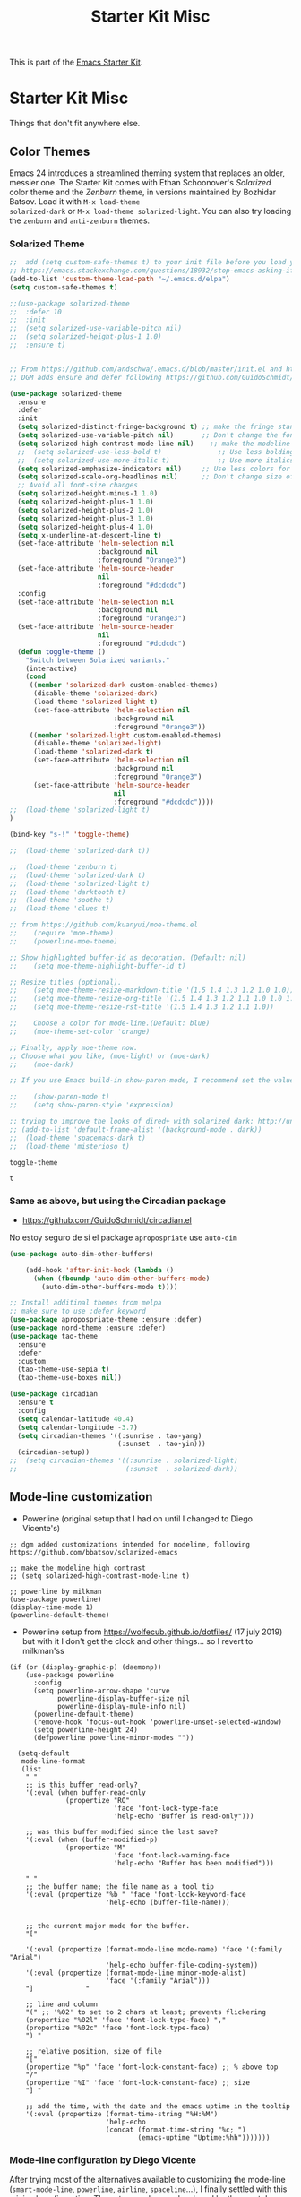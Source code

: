 # -*- coding: utf-8 -*-
# -*- find-file-hook: org-babel-execute-buffer -*-

#+TITLE: Starter Kit Misc
#+OPTIONS: toc:nil num:nil ^:nil

This is part of the [[file:starter-kit.org][Emacs Starter Kit]].

* Starter Kit Misc
Things that don't fit anywhere else.
** Color Themes
Emacs 24 introduces a streamlined theming system that replaces an
older, messier one. The Starter Kit comes with Ethan Schoonover's
/Solarized/ color theme and the /Zenburn/ theme, in versions
maintained by Bozhidar Batsov. Load it with =M-x load-theme
solarized-dark= or =M-x load-theme solarized-light=. You can also try
loading the =zenburn= and =anti-zenburn= themes. 

*** Solarized Theme
#+source: colors
#+begin_src emacs-lisp
;;  add (setq custom-safe-themes t) to your init file before you load your theme. This will treat all themes as safe, which could be a risk in theory, but if ;; you are only installing themes from trusted sources, I don't see any issue 
;; https://emacs.stackexchange.com/questions/18932/stop-emacs-asking-if-a-theme-is-safe
(add-to-list 'custom-theme-load-path "~/.emacs.d/elpa")
(setq custom-safe-themes t)

;;(use-package solarized-theme
;;  :defer 10
;;  :init
;;  (setq solarized-use-variable-pitch nil)
;;  (setq solarized-height-plus-1 1.0)
;;  :ensure t)


;; From https://github.com/andschwa/.emacs.d/blob/master/init.el and https://github.com/bbatsov/solarized-emacs
;; DGM adds ensure and defer following https://github.com/GuidoSchmidt/circadian.el

(use-package solarized-theme
  :ensure
  :defer
  :init 
  (setq solarized-distinct-fringe-background t) ;; make the fringe stand out from the background 
  (setq solarized-use-variable-pitch nil)       ;; Don't change the font for some headings and titles
  (setq solarized-high-contrast-mode-line nil)    ;; make the modeline high contrast (change to t if you want it)
  ;;  (setq solarized-use-less-bold t)              ;; Use less bolding
  ;;  (setq solarized-use-more-italic t)            ;; Use more italics
  (setq solarized-emphasize-indicators nil)     ;; Use less colors for indicators such as git: gutter, flycheck and similar
  (setq solarized-scale-org-headlines nil)      ;; Don't change size of org-mode headlines (but keep other size-changes)
  ;; Avoid all font-size changes
  (setq solarized-height-minus-1 1.0)
  (setq solarized-height-plus-1 1.0)
  (setq solarized-height-plus-2 1.0)
  (setq solarized-height-plus-3 1.0)
  (setq solarized-height-plus-4 1.0)
  (setq x-underline-at-descent-line t)
  (set-face-attribute 'helm-selection nil 
                      :background nil
                      :foreground "Orange3")
  (set-face-attribute 'helm-source-header
                      nil
                      :foreground "#dcdcdc")
  :config
  (set-face-attribute 'helm-selection nil 
                      :background nil
                      :foreground "Orange3")
  (set-face-attribute 'helm-source-header
                      nil
                      :foreground "#dcdcdc")
  (defun toggle-theme ()
    "Switch between Solarized variants."
    (interactive)
    (cond
     ((member 'solarized-dark custom-enabled-themes)
      (disable-theme 'solarized-dark)
      (load-theme 'solarized-light t)
      (set-face-attribute 'helm-selection nil 
                          :background nil
                          :foreground "Orange3"))
     ((member 'solarized-light custom-enabled-themes)
      (disable-theme 'solarized-light)
      (load-theme 'solarized-dark t)
      (set-face-attribute 'helm-selection nil 
                          :background nil
                          :foreground "Orange3")
      (set-face-attribute 'helm-source-header
                          nil
                          :foreground "#dcdcdc"))))
;;  (load-theme 'solarized-light t)
)

(bind-key "s-!" 'toggle-theme)

;;  (load-theme 'solarized-dark t))

;;  (load-theme 'zenburn t)
;;  (load-theme 'solarized-dark t)
;;  (load-theme 'solarized-light t)
;;  (load-theme 'darktooth t)
;;  (load-theme 'soothe t)
;;  (load-theme 'clues t)

;; from https://github.com/kuanyui/moe-theme.el
;;    (require 'moe-theme)
;;    (powerline-moe-theme)

;; Show highlighted buffer-id as decoration. (Default: nil)
;;    (setq moe-theme-highlight-buffer-id t)

;; Resize titles (optional).
;;    (setq moe-theme-resize-markdown-title '(1.5 1.4 1.3 1.2 1.0 1.0))
;;    (setq moe-theme-resize-org-title '(1.5 1.4 1.3 1.2 1.1 1.0 1.0 1.0 1.0))
;;    (setq moe-theme-resize-rst-title '(1.5 1.4 1.3 1.2 1.1 1.0))

;;    Choose a color for mode-line.(Default: blue)
;;    (moe-theme-set-color 'orange)

;; Finally, apply moe-theme now.
;; Choose what you like, (moe-light) or (moe-dark)
;;    (moe-dark)    

;; If you use Emacs build-in show-paren-mode, I recommend set the value of show-paren-style to expression for optimized visual experience:

;;    (show-paren-mode t)
;;    (setq show-paren-style 'expression)

;; trying to improve the looks of dired+ with solarized dark: http://unix.stackexchange.com/questions/20519/dired-on-dark-color-themes
;; (add-to-list 'default-frame-alist '(background-mode . dark))
;;  (load-theme 'spacemacs-dark t)
;;  (load-theme 'misterioso t)
#+end_src

#+RESULTS: colors
: toggle-theme

#+RESULTS:
: t

*** COMMENT Joe Di Castro bit

- Objective: to make toggling themes smoother.
- Joe says: This another code is to provide a hook to do some things after loading a theme, like overwriting a face in a particular theme or
always reload the smart-mode-line theme.

#+BEGIN_EXAMPLE
(defvar after-load-theme-hook nil
   "Hook run after a color theme is loaded using `load-theme'.")

(defadvice load-theme (after run-after-load-theme-hook activate)
   "Run `after-load-theme-hook'."
   (run-hooks 'after-load-theme-hook))
#+END_EXAMPLE

*** COMMENT Sacha Chua's tweaks 

Some more tweaks to solarized:

#+BEGIN_EXAMPLE
;; (when window-system
;;  (custom-set-faces
;;   '(erc-input-face ((t (:foreground "antique white"))))
;;   '(helm-selection ((t (:background "#4682b4" :foreground "black"))))
;;   '(org-agenda-clocking ((t (:inherit secondary-selection :foreground "black"))) t)
;;   '(org-agenda-done ((t (:foreground "dim gray" :strike-through nil))))
;;;;;;;   '(org-done ((t (:foreground "PaleGreen" :weight normal :strike-through t))))
;;   '(org-clock-overlay ((t (:background "SkyBlue4" :foreground "black"))))
;;;;;;;   '(org-headline-done ((((class color) (min-colors 16) (background dark)) (:foreground "LightSalmon" :strike-through t))))
;;   '(outline-1 ((t (:inherit font-lock-function-name-face :foreground "cornflower blue"))))))
#+END_EXAMPLE

*** COMMENT Theme function for changing theme and disabling themes

From https://github.com/danielmai/.emacs.d/blob/master/config.org
His explanation: I tend to switch themes more often than normal. For example, switching to a lighter theme (such as the default) or to a different theme depending on the time of day or my mood. Normally, switching themes is a multi-step process with disable-theme and load-theme. The switch-theme function will do that in one swoop. I just choose which theme I want to go to.

#+BEGIN_EXAMPLE
(defun switch-theme (theme)
  "Disables any currently active themes and loads THEME."
  ;; This interactive call is taken from `load-theme'
  (interactive
   (list
    (intern (completing-read "Load custom theme: "
                             (mapc 'symbol-name
                                   (custom-available-themes))))))
  (let ((enabled-themes custom-enabled-themes))
    (mapc #'disable-theme custom-enabled-themes)
    (load-theme theme t)))

(defun disable-active-themes ()
  "Disables any currently active themes listed in `custom-enabled-themes'."
  (interactive)
  (mapc #'disable-theme custom-enabled-themes))

(bind-key "s-<f12>" 'switch-theme)
(bind-key "s-<f11>" 'disable-active-themes)
#+END_EXAMPLE

*** COMMENT Another try for switching themes neatly

- From https://emacs.stackexchange.com/questions/3112/how-to-reset-color-theme
... but I see no difference

#+BEGIN_EXAMPLE
(defadvice load-theme (before theme-dont-propagate activate)
 (mapc #'disable-theme custom-enabled-themes))
;; (mapcar #'disable-theme custom-enabled-themes)) ;; asked by emacs on initialization to change mapcar to either mapc or dolist

(defun enab-theme (theme) 
 (if current-t43m3 (disable-theme current-t43m3))
 (setq current-t43m3 theme) 
 (load-theme theme t)) 
#+END_EXAMPLE

*** COMMENT Change theme depending on hour of day
- From 9 am to 8 pm, light theme. Otherwise, dark theme.
- https://blog.jft.rocks/emacs/time-based-theme.html

#+BEGIN_SRC emacs-lisp 
(defun set-light-theme ()
  "Set the light theme with some customization if needed."
  (interactive)
  (load-theme 'solarized-light t)
  (set-face-attribute 'helm-selection nil 
                      :background nil
                      :foreground "Orange3")
  (set-face-attribute 'helm-source-header
                      nil
                      :foreground "#dcdcdc"))

(defun set-dark-theme ()
  "Set the dark theme with some customization if needed."
  (interactive)
  (load-theme 'solarized-dark t)
  (set-face-attribute 'helm-selection nil 
                      :background nil
                      :foreground "Orange3")
  (set-face-attribute 'helm-source-header
                      nil
                      :foreground "#dcdcdc"))

(let ((current-hour (string-to-number (format-time-string "%H"))))
  (if (or (< current-hour 10) (> current-hour 19)) (set-dark-theme) (set-light-theme)))
#+END_SRC

#+RESULTS:

If you want your Emacs automatically switch between the color schemes when the time come, you can use run-with-timer function to do the check every hour. But hey, if if I switch theme manually, theme is switched back to what it was after one hour.

#+BEGIN_SRC emacs-lisp 
(defun theme-switcher ()
  (let ((current-hour (string-to-number (format-time-string "%H"))))
    (if (or (< current-hour 11) (> current-hour 17)) (set-dark-theme) (set-light-theme))))

;; Run at every 3600 seconds, after 0s delay; DGM commented this out on 24 august 2019 so it did not switch back by itself 
(run-with-timer 0 3600 'theme-switcher)
#+END_SRC

#+RESULTS:
: [nil 24021 32824 946091 3600 theme-switcher nil nil 677000]

*** Same as above, but using the Circadian package

- https://github.com/GuidoSchmidt/circadian.el

No estoy seguro de si el package =apropospriate= use =auto-dim=

#+begin_src emacs-lisp 
(use-package auto-dim-other-buffers)

    (add-hook 'after-init-hook (lambda ()
      (when (fboundp 'auto-dim-other-buffers-mode)
        (auto-dim-other-buffers-mode t))))
#+end_src

#+RESULTS:
| (lambda nil (when (fboundp 'auto-dim-other-buffers-mode) (auto-dim-other-buffers-mode t))) | my-pkg-init | #[0 \303\211\235\203 \304"\301\305!\210\210	\205 \306 \210\307\211\207 [command-line-args desktop-save-mode inhibit-startup-screen --no-desktop delete 0 desktop-read t] 4] | global-company-mode | x-wm-set-size-hint | tramp-register-archive-file-name-handler | (lambda nil (setq file-name-handler-alist file-name-handler-alist-old gc-cons-threshold 10000000) (garbage-collect)) | table--make-cell-map | magit-auto-revert-mode--init-kludge | magit-startup-asserts | magit-version |


#+begin_src emacs-lisp
  ;; Install additinal themes from melpa
  ;; make sure to use :defer keyword
  (use-package apropospriate-theme :ensure :defer)
  (use-package nord-theme :ensure :defer)
  (use-package tao-theme 
    :ensure 
    :defer
    :custom
    (tao-theme-use-sepia t)
    (tao-theme-use-boxes nil))

  (use-package circadian
    :ensure t
    :config
    (setq calendar-latitude 40.4)
    (setq calendar-longitude -3.7)
    (setq circadian-themes '((:sunrise . tao-yang)
                             (:sunset  . tao-yin)))
    (circadian-setup))
  ;;  (setq circadian-themes '((:sunrise . solarized-light)
  ;;                           (:sunset  . solarized-dark))
#+end_src

#+RESULTS:
: #s(hash-table size 65 test eql rehash-size 1.5 rehash-threshold 0.8125 data (:use-package (24218 7863 410266 435000) :init (24218 7863 410257 310000) :config (24218 7863 410111 153000) :config-secs (0 0 257879 121000) :init-secs (0 0 258900 201000) :use-package-secs (0 0 258977 721000)))


** Mode-line customization

- Powerline (original setup that I had on until I changed to Diego Vicente's)

#+BEGIN_EXAMPLE
;; dgm added customizations intended for modeline, following https://github.com/bbatsov/solarized-emacs

;; make the modeline high contrast
;; (setq solarized-high-contrast-mode-line t)

;; powerline by milkman
(use-package powerline)
(display-time-mode 1)
(powerline-default-theme)
#+END_EXAMPLE

- Powerline setup from https://wolfecub.github.io/dotfiles/ (17 july 2019) but with it I don't get the clock and other things... so I revert to milkman'ss

#+BEGIN_EXAMPLE
(if (or (display-graphic-p) (daemonp))
    (use-package powerline
      :config
      (setq powerline-arrow-shape 'curve
            powerline-display-buffer-size nil
            powerline-display-mule-info nil)
      (powerline-default-theme)
      (remove-hook 'focus-out-hook 'powerline-unset-selected-window)
      (setq powerline-height 24)
      (defpowerline powerline-minor-modes ""))

  (setq-default
   mode-line-format
   (list
    " "
    ;; is this buffer read-only?
    '(:eval (when buffer-read-only
              (propertize "RO"
                          'face 'font-lock-type-face
                          'help-echo "Buffer is read-only")))

    ;; was this buffer modified since the last save?
    '(:eval (when (buffer-modified-p)
              (propertize "M"
                          'face 'font-lock-warning-face
                          'help-echo "Buffer has been modified")))

    " "
    ;; the buffer name; the file name as a tool tip
    '(:eval (propertize "%b " 'face 'font-lock-keyword-face
                        'help-echo (buffer-file-name)))


    ;; the current major mode for the buffer.
    "["

    '(:eval (propertize (format-mode-line mode-name) 'face '(:family "Arial")
                        'help-echo buffer-file-coding-system))
    '(:eval (propertize (format-mode-line minor-mode-alist)
                        'face '(:family "Arial")))
    "]             "

    ;; line and column
    "(" ;; '%02' to set to 2 chars at least; prevents flickering
    (propertize "%02l" 'face 'font-lock-type-face) ","
    (propertize "%02c" 'face 'font-lock-type-face)
    ") "

    ;; relative position, size of file
    "["
    (propertize "%p" 'face 'font-lock-constant-face) ;; % above top
    "/"
    (propertize "%I" 'face 'font-lock-constant-face) ;; size
    "] "

    ;; add the time, with the date and the emacs uptime in the tooltip
    '(:eval (propertize (format-time-string "%H:%M")
                        'help-echo
                        (concat (format-time-string "%c; ")
                                (emacs-uptime "Uptime:%hh")))))))
#+END_EXAMPLE


*** Mode-line configuration by Diego Vicente

After trying most of the alternatives available to customizing the mode-line
(=smart-mode-line=, =powerline=, =airline=, =spaceline=...), I finally settled
with this minimal configuration. These two packages, developed by the great
[[https://github.com/tarsius][Jonas Bernoulli]], provide a beautiful and simple mode-line that shows all the
information I need in a beautiful way, being less flashy and prone to errors
than other packages. The general mode-line aesthetics and distribution is
provided by =moody=, while =minions= provide an on-click menu to show minor
modes. While you might be thinking "on-click menu? Wasn't the point of all this
editor thing not to use the mouse?", just notice that the previous setup used
=delight= to hide all minor modes. This does the same thing, saving me the
effort of writing =:delight= in most package declarations and provides a nice
menu if I need to check the minor modes at some points.


DGM: disables this on 23 jan 2020 because I think moody can slow down emacs.


#+BEGIN_EXAMPLE
(use-package moody
:ensure t
:config
(moody-replace-mode-line-buffer-identification)
(moody-replace-vc-mode)

(defun set-moody-face (frame)
(let ((line (face-attribute 'mode-line :underline frame)))
(set-face-attribute 'mode-line          frame :overline   line)
(set-face-attribute 'mode-line-inactive frame :overline   line)
(set-face-attribute 'mode-line-inactive frame :underline  line)
(set-face-attribute 'mode-line          frame :box        nil)
(set-face-attribute 'mode-line-inactive frame :box        nil)))

;; (defun set-current-moody-face (&optional args)
;;   (interactive)
;;   (set-moody-face (selected-frame)))

(setq-default x-underline-at-descent-line t
column-number-mode t)

(add-to-list 'after-make-frame-functions 'set-moody-face t))
;; (add-to-list 'after-make-frame-functions 'set-current-moody-face t))
#+END_EXAMPLE

#+begin_src emacs-lisp
  (use-package minions
    :ensure t
    :config
    (setq minions-mode-line-lighter "[+]")
    (minions-mode))


  (setq display-time-24hr-format t)
  (setq display-time-default-load-average t)
  (setq display-time-mail-string "") ;; no mail alert
  (display-time-mode 1)
#+end_src

#+RESULTS:
: t

** Window system 

#+srcname: starter-kit-window-view-stuff
#+begin_src emacs-lisp 
    (when window-system
;;      (setq frame-title-format '(buffer-file-name "%f" ("%b")))
      (setq frame-title-format (concat "%b" (unless (daemonp) " [serverless]"))) ;; from ambrevar's main.el
      (tooltip-mode -1)
      (blink-cursor-mode -1)) ;; I include this blink-cursor-mode again because sometimes it disappears and maybe turning this fixes it.
;;      (tool-bar-mode -1)) ;; already in minimal.el

;; alternative de malb dot files to display buffer name in frame titles
;; (setq frame-title-format
;;      '("" (:eval (replace-regexp-in-string "^ +" "" (buffer-name)))
;;        " - " invocation-name))


    (mouse-wheel-mode t)

    (setq visible-bell t
          echo-keystrokes 0.1
;;          font-lock-maximum-decoration t  ;; dgm turned this off as emacs was way too slow with it but now, with my new EXWM setting I want to give it a chance
;;          font-lock-maximum-decoration 1 ;; originally it was true, then nil and then 1, the minimum level, to see if this speeds up things. And I think it does. 
          font-lock-verbose nil
          inhibit-startup-message t
          transient-mark-mode t
        ;;  color-theme-is-global t
          shift-select-mode nil
          truncate-partial-width-windows nil
          whitespace-style '(trailing lines space-before-tab
                                      indentation space-after-tab)
          whitespace-line-column 100
          ediff-window-setup-function 'ediff-setup-windows-plain
          ediff-split-window-function 'split-window-horizontally
          oddmuse-directory (concat dotfiles-dir "oddmuse")
          xterm-mouse-mode t
          save-place-file (concat dotfiles-dir "places"))
#+end_src

#+RESULTS: starter-kit-window-view-stuff
: /home/dgm/.emacs.d/places

** Turn on Minimal mode
Thin window dividers and no scroll bars. Toggle with `C-c C-s`.

#+source: minimal-mode-on
#+begin_src emacs-lisp
(minimal-mode)
#+end_src

#+RESULTS: minimal-mode-on
: t

** Transparently open compressed files
#+begin_src emacs-lisp
(auto-compression-mode t)
#+end_src

** COMMENT Enable syntax highlighting 
#+begin_src emacs-lisp
;;(global-font-lock-mode t)
#+end_src

** Show Menu Bar in Window but not in tty
If launching Emacs as in windowing system, show the menu. If launching in a tty/terminal window, don't display the menu.

Note by dgm on 16 sept 2018: I'm trying to use =exwm= so I am not going to use menu-bar-mode.
#+source: starter-kit-no-menu-in-tty
#+begin_src emacs-lisp
;;  (if window-system
;      (menu-bar-mode t)
;;      (menu-bar-mode -1)
;;      )
#+end_src

#+RESULTS: starter-kit-no-menu-in-tty

** Save place last visited in buffer

#+srcname: starter-kit-saveplace
#+begin_src emacs-lisp
;; Code by Kieran Healy:
;; saveplace remembers your location in a file when saving files
;;  (require 'saveplace)
;;  (setq-default save-place t) for Emacs below 24.4
;;  (toggle-save-place-globally 1) ;; in Emacs above 24.4

;; My code
;; (require 'saveplace)
;; I comment saveplace out because in the documentation it says: "For GNU Emacs 25.1 and newer versions
;; Note that saveplace is auto-loaded by save-place-mode. So you do not need to explicitly require it.

  (save-place-mode 1)
#+end_src

#+RESULTS: starter-kit-saveplace
: t

#+RESULTS:
: t

** ido mode and flx-ido
Ido-mode is like magic pixie dust!

#+srcname: starter-kit-loves-ido-mode
#+begin_src emacs-lisp 
;;  (when (> emacs-major-version 21)
;;    (require 'flx-ido) 
;;    (ido-mode t)
;;    (ido-everywhere 1)
;;    (setq ido-enable-prefix nil
;;          ido-enable-flex-matching t
;;          ido-create-new-buffer 'always
;;          ido-use-filename-at-point nil
;;          ido-use-faces nil
;;          ido-max-prospects 10))                    
#+end_src

New setup from https://github.com/danielmai/.emacs.d/blob/master/config.org 
But I disable it as of 12 nov 2019 because it seems that you have to choose either helm or ido! 
See https://github.com/emacs-helm/helm/issues/2085 and https://github.com/emacs-helm/helm/wiki/FAQ#helm-mode-conflict-with-ido-everywhere
 and https://github.com/emacs-helm/helm/issues/1527 and, finally, https://github.com/emacs-helm/helm/wiki where it says 

*** Customize helm-mode

To customize the completion interface or disable completion for specific commands in helm-mode, edit helm-completing-read-handlers-alist. See C-h v helm-completing-read-handlers-alist for details.

*** Use helm-mode and ido-mode

To use Ido for some commands and Helm for others, do not enable ido-mode. Instead, customize helm-completing-read-handlers-alist to specify which command uses Ido.

For example, suppose we want find-file-read-only to use Ido and find-file to use Helm. Then:

In your init file, turn on helm-mode.
In the helm-mode customize group, add a key to helm-completing-read-handlers-alist for find-file-read-only with value ido, i.e.

(find-file-read-only . ido)

With helm-mode active, to use Emacs default completion instead of either Helm or Ido, use nil for the key value:

(find-alternate-file . nil)


#+BEGIN_SRC emacs-lisp
;;(use-package ido
;;  :ensure t
;;  :init
;;  (setq ido-enable-prefix nil
;;        ido-enable-flex-matching t
;;        ido-create-new-buffer 'always
;;        ido-use-filename-at-point 'guess ;; changed from nil. If intrusive, revert to nil
;;        ido-use-faces nil             
;;        ido-max-prospects 10
;;        ido-everywhere nil ;; t conflicts with helm sometimes. See https://github.com/emacs-helm/helm/issues/2085
;;        ido-mode t)
;;  (use-package flx-ido
;;    :ensure t) 
(use-package ido-vertical-mode
    :ensure t
    :defer t
    :init (ido-vertical-mode 1)
    (setq ido-vertical-define-keys 'C-n-and-C-p-only)
    (setq ido-vertical-show-count t))

(set-face-attribute 'ido-vertical-first-match-face nil
                    :background nil
                    :foreground "#b58900")
(set-face-attribute 'ido-vertical-only-match-face nil
                    :background nil
                    :foreground nil)
(set-face-attribute 'ido-vertical-match-face nil
                    :foreground nil)
#+END_SRC

#+RESULTS:

** Other, tabs, imenu and a coding hook
#+begin_src emacs-lisp 
  (set-default 'indent-tabs-mode nil)
  (set-default 'indicate-empty-lines t)
  (set-default 'imenu-auto-rescan t)
  
  (add-hook 'text-mode-hook 'turn-on-auto-fill)

;; dgm, 1 july 2017: turn flyspell off
;;  (add-hook 'text-mode-hook 'turn-on-flyspell)
;;  (add-hook 'LaTeX-mode-hook 'turn-on-flyspell)
;;  (add-hook 'markdown-mode-hook 'turn-on-flyspell)
;;  (add-hook 'org-mode-hook 'turn-on-flyspell)
  
  (defvar starter-kit-coding-hook nil
    "Hook that gets run on activation of any programming mode.")
  
  (defalias 'yes-or-no-p 'y-or-n-p)
  ;; Seed the random-number generator
  (random t)

;; Istan Zahn uses this instea: (https://github.com/izahn/dotemacs)
;; Use y/n instead of yes/no
;; (fset 'yes-or-no-p 'y-or-n-p)
#+end_src

*** functions for prettier source code
#+begin_src emacs-lisp
(defun starter-kit-pretty-lambdas ()
  (font-lock-add-keywords
   nil `(("(\\(lambda\\>\\)"
          (0 (progn (compose-region (match-beginning 1) (match-end 1)
                                    ,(make-char 'greek-iso8859-7 107))
                    nil))))))
#+end_src

#+RESULTS:
: starter-kit-pretty-lambdas

** Powerline provides a nicer modeline
A nicer modeline. 
DGM says: yes, but I activate it elsewhere.

#+source: powerline-load
#+begin_src emacs-lisp
;;  (require 'powerline)
;;  (powerline-default-theme)
#+end_src

** COMMENT From Tao a modeline

#+begin_src emacs-lisp 
(use-package    taoline
  :ensure       t
  :custom
  (taoline-show-git-branch      t)
  (taoline-show-dir             t)
  (taoline-show-time            nil)
  (taoline-show-previous-buffer nil)
  :config
  (taoline-mode t))
#+end_src

** Hippie expand: at times perhaps too hip

#+begin_src emacs-lisp
(delete 'try-expand-line hippie-expand-try-functions-list)
(delete 'try-expand-list hippie-expand-try-functions-list)
#+end_src

** Don't clutter up directories with files~
#+begin_src emacs-lisp
(setq backup-directory-alist `(("." . ,(expand-file-name
                                        (concat dotfiles-dir "backups")))))
#+end_src

** Associate modes with file extensions
#+begin_src emacs-lisp
(add-to-list 'auto-mode-alist '("COMMIT_EDITMSG$" . diff-mode))
(add-to-list 'auto-mode-alist '("\\.css$" . css-mode))
;; (require 'yaml-mode) ;; dgm comments out as I don't know what it is for
;; (add-to-list 'auto-mode-alist '("\\.ya?ml$" . yaml-mode))
(add-to-list 'auto-mode-alist '("\\.rb$" . ruby-mode))
(add-to-list 'auto-mode-alist '("Rakefile$" . ruby-mode))
#+end_src


** Default to unified diffs
#+begin_src emacs-lisp
(setq diff-switches "-u")
#+end_src

* Provide

#+BEGIN_SRC emacs-lisp
(provide 'starter-kit-misc)
#+END_SRC

#+RESULTS:
: starter-kit-misc

* Final Message

#+source: message-line
#+begin_src emacs-lisp
  (message "Starter Kit Misc loaded.")
#+end_src
